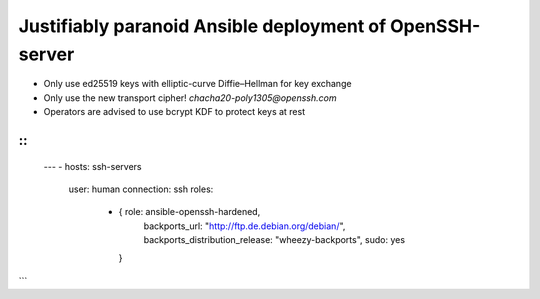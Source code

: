 
===========================================================
 Justifiably paranoid Ansible deployment of OpenSSH-server
===========================================================

* Only use ed25519 keys with elliptic-curve Diffie–Hellman for key exchange

* Only use the new transport cipher! `chacha20-poly1305@openssh.com`

* Operators are advised to use bcrypt KDF to protect keys at rest

::
```
 ---
 - hosts: ssh-servers
   user: human
   connection: ssh
   roles:
     - { role: ansible-openssh-hardened,
         backports_url: "http://ftp.de.debian.org/debian/",
         backports_distribution_release: "wheezy-backports",
         sudo: yes
       }
```

